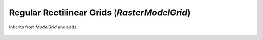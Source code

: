 Regular Rectilinear Grids (`RasterModelGrid`)
=============================================
Inherits from `ModelGrid` and adds:

  .. automodule:: landlab.grid.raster
      :members:
      :undoc-members:
      :show-inheritance:
